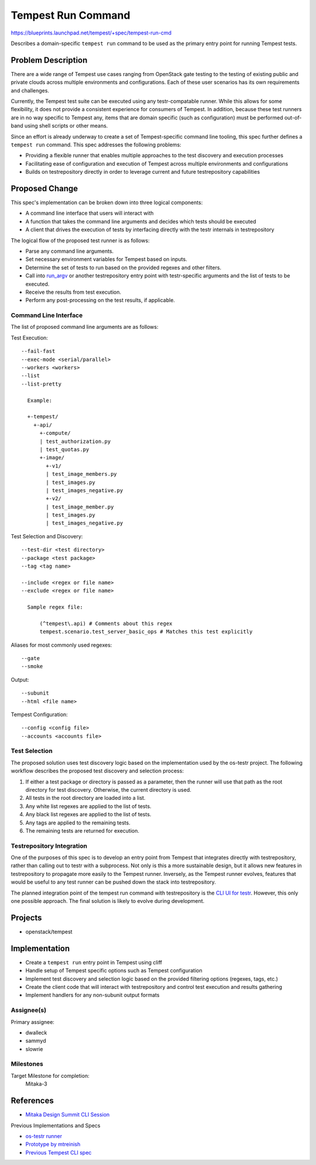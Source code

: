 ..
 This work is licensed under a Creative Commons Attribution 3.0 Unported
 License.
 http://creativecommons.org/licenses/by/3.0/legalcode

..

==================================
 Tempest Run Command
==================================

https://blueprints.launchpad.net/tempest/+spec/tempest-run-cmd

Describes a domain-specific ``tempest run`` command to be used as the primary
entry point for running Tempest tests.


Problem Description
===================

There are a wide range of Tempest use cases ranging from OpenStack gate
testing to the testing of existing public and private clouds across multiple
environments and configurations. Each of these user scenarios has its own
requirements and challenges.

Currently, the Tempest test suite can be executed using any testr-compatable
runner. While this allows for some flexibility, it does not provide a
consistent experience for consumers of Tempest. In addition, because these
test runners are in no way specific to Tempest any, items that are domain
specific (such as configuration) must be performed out-of-band using shell
scripts or other means.

Since an effort is already underway to create a set of Tempest-specific
command line tooling, this spec further defines a ``tempest run`` command.
This spec addresses the following problems:

- Providing a flexible runner that enables multiple approaches to the test
  discovery and execution processes
- Facilitating ease of configuration and execution of Tempest across multiple
  environments and configurations
- Builds on testrepository directly in order to leverage current and future
  testrepository capabilities


Proposed Change
===============

This spec's implementation can be broken down into three logical components:

- A command line interface that users will interact with
- A function that takes the command line arguments and decides which tests
  should be executed
- A client that drives the execution of tests by interfacing directly with
  the testr internals in testrepository

The logical flow of the proposed test runner is as follows:

- Parse any command line arguments.
- Set necessary environment variables for Tempest based on inputs.
- Determine the set of tests to run based on the provided regexes and
  other filters.
- Call into `run_argv`_ or another testrepository entry point with
  testr-specific arguments and the list of tests to be executed.
- Receive the results from test execution.
- Perform any post-processing on the test results, if applicable.

.. _run_argv: https://github.com/testing-cabal/testrepository/blob/master/testrepository/commands/__init__.py#L165

Command Line Interface
----------------------

The list of proposed command line arguments are as follows:

Test Execution::

  --fail-fast
  --exec-mode <serial/parallel>
  --workers <workers>
  --list
  --list-pretty

    Example:

    +-tempest/
      +-api/
        +-compute/
        | test_authorization.py
        | test_quotas.py
        +-image/
          +-v1/
          | test_image_members.py
          | test_images.py
          | test_images_negative.py
          +-v2/
          | test_image_member.py
          | test_images.py
          | test_images_negative.py

Test Selection and Discovery::
  
  --test-dir <test directory>
  --package <test package>
  --tag <tag name>

  --include <regex or file name>
  --exclude <regex or file name>
    
    Sample regex file:
    
        (^tempest\.api) # Comments about this regex
        tempest.scenario.test_server_basic_ops # Matches this test explicitly

Aliases for most commonly used regexes::

    --gate
    --smoke

Output::

  --subunit
  --html <file name>

Tempest Configuration::

  --config <config file>
  --accounts <accounts file>
  
Test Selection
--------------

The proposed solution uses test discovery logic based on the implementation
used by the os-testr project. The following workflow describes the proposed
test discovery and selection process:

1. If either a test package or directory is passed as a parameter, then the
   runner will use that path as the root directory for test discovery.
   Otherwise, the current directory is used.
2. All tests in the root directory are loaded into a list.
3. Any white list regexes are applied to the list of tests.
4. Any black list regexes are applied to the list of tests.
5. Any tags are applied to the remaining tests.
6. The remaining tests are returned for execution.

Testrepository Integration
--------------------------

One of the purposes of this spec is to develop an entry point from Tempest
that integrates directly with testrepository, rather than calling out to
testr with a subprocess. Not only is this a more sustainable design, but it
allows new features in testrepository to propagate more easily to the Tempest
runner. Inversely, as the Tempest runner evolves, features that would be
useful to any test runner can be pushed down the stack into testrepository.

The planned integration point of the tempest run command with testrepository
is the `CLI UI for testr`_. However, this only one possible approach. The
final solution is likely to evolve during development.

.. _CLI UI for testr: https://github.com/testing-cabal/testrepository/blob/master/testrepository/commands/__init__.py#L165

Projects
========

* openstack/tempest

Implementation
==============

- Create a ``tempest run`` entry point in Tempest using cliff
- Handle setup of Tempest specific options such as Tempest configuration
- Implement test discovery and selection logic based on the provided filtering
  options (regexes, tags, etc.)
- Create the client code that will interact with testrepository and
  control test execution and results gathering
- Implement handlers for any non-subunit output formats

Assignee(s)
-----------

Primary assignee:

- dwalleck
- sammyd
- slowrie

Milestones
----------

Target Milestone for completion:
  Mitaka-3

References
==========

- `Mitaka Design Summit CLI Session`_

.. _Mitaka Design Summit CLI Session: https://etherpad.openstack.org/p/mitaka-qa-tempest-run-cli

Previous Implementations and Specs

- `os-testr runner`_
- `Prototype by mtreinish`_
- `Previous Tempest CLI spec`_

.. _os-testr runner: https://github.com/openstack/os-testr/blob/master/os_testr/os_testr.py
.. _Prototype by mtreinish: https://review.openstack.org/#/c/197378/8/tempest/cmd/run.py
.. _Previous Tempest CLI spec: https://github.com/openstack/qa-specs/blob/master/specs/tempest/tempest-cli-improvements.rst